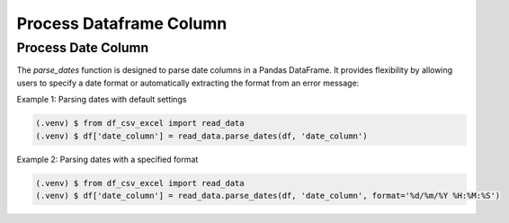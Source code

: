 Process Dataframe Column
=====


Process Date Column
------------

The `parse_dates` function is designed to parse date columns in a Pandas DataFrame. It provides flexibility by allowing users to specify a date format or automatically extracting the format from an error message:



Example 1: Parsing dates with default settings

.. code-block:: console

   (.venv) $ from df_csv_excel import read_data
   (.venv) $ df['date_column'] = read_data.parse_dates(df, 'date_column')


Example 2: Parsing dates with a specified format

.. code-block:: console

   (.venv) $ from df_csv_excel import read_data
   (.venv) $ df['date_column'] = read_data.parse_dates(df, 'date_column', format='%d/%m/%Y %H:%M:%S')


